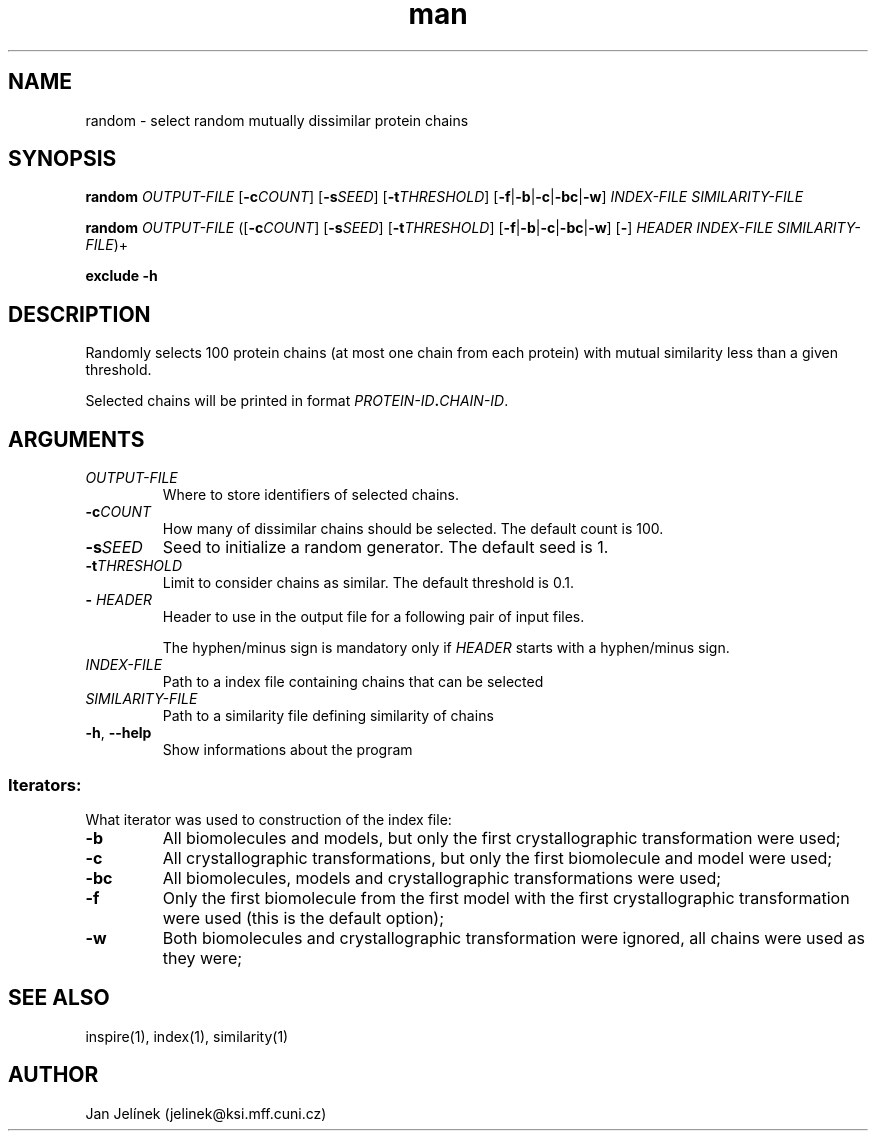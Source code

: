 .\" Manpage for random.
.\" Contact jelinek@ksi.mff.cuni.cz to correct errors or typos.
.TH man 1 "2020" "1.0" "exclude man page" 
.SH NAME
random \- select random mutually dissimilar protein chains
.SH SYNOPSIS
.B random
\fIOUTPUT\-FILE\fR [\fB\-c\fICOUNT\fR] [\fB\-s\fISEED\fR] [\fB\-t\fITHRESHOLD\fR] [\fB\-f\fR|\fB\-b\fR|\fB\-c\fR|\fB\-bc\fR|\fB\-w\fR] \fIINDEX\-FILE\fR \fISIMILARITY\-FILE\fR

.B random
\fIOUTPUT\-FILE\fR ([\fB\-c\fICOUNT\fR] [\fB\-s\fISEED\fR] [\fB\-t\fITHRESHOLD\fR] [\fB\-f\fR|\fB\-b\fR|\fB\-c\fR|\fB\-bc\fR|\fB\-w\fR] [\fB\-\fR] \fIHEADER\fR \fIINDEX\-FILE\fR \fISIMILARITY\-FILE\fR)+

.B exclude \-h
.SH DESCRIPTION
Randomly selects 100 protein chains (at most one chain from each protein) with mutual similarity less than a given threshold.

Selected chains will be printed in format \fIPROTEIN-ID\fB.\fICHAIN-ID\fR.
.SH ARGUMENTS
.TP
.I OUTPUT\-FILE
Where to store identifiers of selected chains.
.TP
\fB\-c\fICOUNT
How many of dissimilar chains should be selected. The default count is 100.
.TP
\fB\-s\fISEED
Seed to initialize a random generator. The default seed is 1.
.TP
\fB\-t\fITHRESHOLD
Limit to consider chains as similar. The default threshold is 0.1.
.TP
\fB\-\fR \fIHEADER
Header to use in the output file for a following pair of input files.

The hyphen/minus sign is mandatory only if \fIHEADER\fR starts with a hyphen/minus sign.
.TP
.I INDEX\-FILE
Path to a index file containing chains that can be selected
.TP
.I SIMILARITY\-FILE
Path to a similarity file defining similarity of chains
.TP
.BR -h ", " --help
Show informations about the program
.SS Iterators:
What iterator was used to construction of the index file:
.TP
.B \-b
All biomolecules and models, but only the first crystallographic transformation were used;
.TP
.B \-c
All crystallographic transformations, but only the first biomolecule and model were used;
.TP
.B \-bc
All biomolecules, models and crystallographic transformations were used;
.TP
.B \-f
Only the first biomolecule from the first model with the first crystallographic transformation were used (this is the default option);
.TP
.B \-w
Both biomolecules and crystallographic transformation were ignored, all chains were used as they were;
.SH SEE ALSO
inspire(1), index(1), similarity(1)
.SH AUTHOR
Jan Jelínek (jelinek@ksi.mff.cuni.cz)
